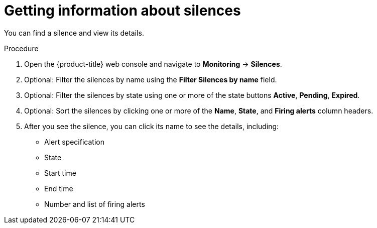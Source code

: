 // Module included in the following assemblies:
//
// * monitoring/cluster-monitoring/managing-cluster-alerts.adoc

[id="getting-information-about-silences_{context}"]
= Getting information about silences

You can find a silence and view its details.

.Procedure

. Open the {product-title} web console and navigate to *Monitoring* -> *Silences*.

. Optional: Filter the silences by name using the *Filter Silences by name* field.

. Optional: Filter the silences by state using one or more of the state buttons *Active*, *Pending*, *Expired*.

. Optional: Sort the silences by clicking one or more of the *Name*, *State*, and *Firing alerts* column headers.

. After you see the silence, you can click its name to see the details, including:
+
--
* Alert specification
* State
* Start time
* End time
* Number and list of firing alerts
--
